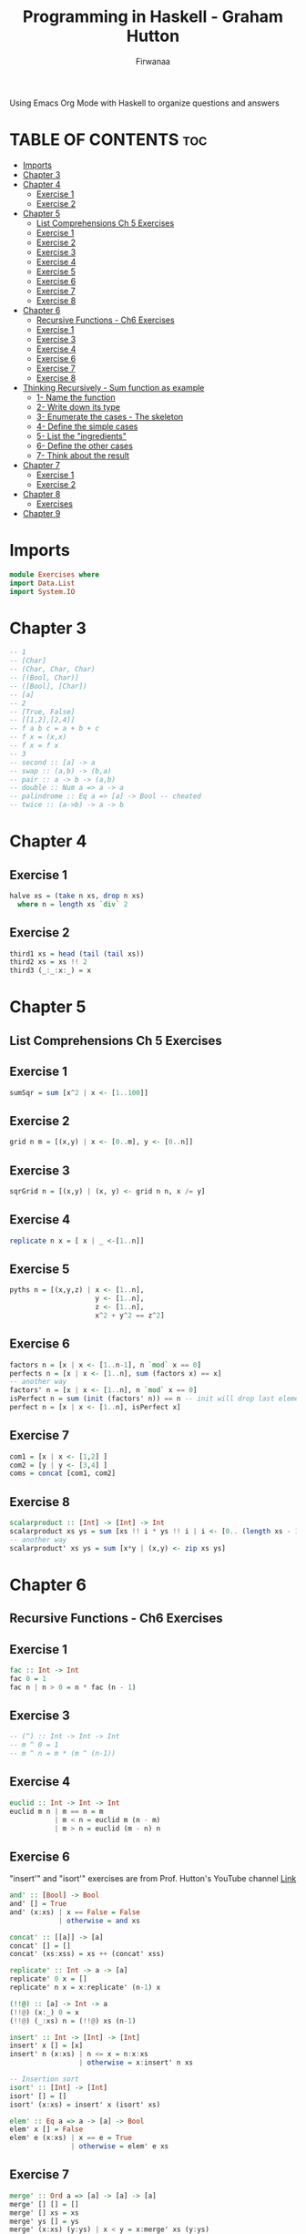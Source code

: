 #+TITLE: Programming in Haskell - Graham Hutton
#+AUTHOR: Firwanaa
#+PROPERTY: header-args :tangle Exercises.hs
#+auto_tangle: t
#+STARTUP: showeverything

Using Emacs Org Mode with Haskell to organize questions and answers
* TABLE OF CONTENTS :toc:
- [[#imports][Imports]]
- [[#chapter-3][Chapter 3]]
- [[#chapter-4][Chapter 4]]
  - [[#exercise-1][Exercise 1]]
  - [[#exercise-2][Exercise 2]]
- [[#chapter-5][Chapter 5]]
  - [[#list-comprehensions-ch-5-exercises][List Comprehensions Ch 5 Exercises]]
  - [[#exercise-1-1][Exercise 1]]
  - [[#exercise-2-1][Exercise 2]]
  - [[#exercise-3][Exercise 3]]
  - [[#exercise-4][Exercise 4]]
  - [[#exercise-5][Exercise 5]]
  - [[#exercise-6][Exercise 6]]
  - [[#exercise-7][Exercise 7]]
  - [[#exercise-8][Exercise 8]]
- [[#chapter-6][Chapter 6]]
  - [[#recursive-functions---ch6-exercises][Recursive Functions - Ch6 Exercises]]
  - [[#exercise-1-2][Exercise 1]]
  - [[#exercise-3-1][Exercise 3]]
  - [[#exercise-4-1][Exercise 4]]
  - [[#exercise-6-1][Exercise 6]]
  - [[#exercise-7-1][Exercise 7]]
  - [[#exercise-8-1][Exercise 8]]
- [[#thinking-recursively---sum-function-as-example][Thinking Recursively - Sum function as example]]
  - [[#1--name-the-function][1- Name the function]]
  - [[#2--write-down-its-type][2- Write down its type]]
  - [[#3--enumerate-the-cases---the-skeleton][3- Enumerate the cases - The skeleton]]
  - [[#4--define-the-simple-cases][4- Define the simple cases]]
  - [[#5--list-the-ingredients][5- List the "ingredients"]]
  - [[#6--define-the-other-cases][6- Define the other cases]]
  - [[#7--think-about-the-result][7- Think about the result]]
- [[#chapter-7][Chapter 7]]
  - [[#exercise-1-3][Exercise 1]]
  - [[#exercise-2-2][Exercise 2]]
- [[#chapter-8][Chapter 8]]
  - [[#exercises][Exercises]]
- [[#chapter-9][Chapter 9]]

* Imports
#+begin_src haskell
module Exercises where
import Data.List
import System.IO
#+end_src

* Chapter 3
#+begin_src haskell
-- 1
-- [Char]
-- (Char, Char, Char)
-- [(Bool, Char)]
-- ([Bool], [Char])
-- [a]
-- 2
-- [True, False]
-- [[1,2],[2,4]]
-- f a b c = a + b + c
-- f x = (x,x)
-- f x = f x
-- 3
-- second :: [a] -> a
-- swap :: (a,b) -> (b,a)
-- pair :: a -> b -> (a,b)
-- double :: Num a => a -> a
-- palindrome :: Eq a => [a] -> Bool -- cheated
-- twice :: (a->b) -> a -> b
#+end_src
* Chapter 4
** Exercise 1
#+begin_src haskell
halve xs = (take n xs, drop n xs)
  where n = length xs `div` 2
#+end_src
** Exercise 2
#+begin_src haskell
third1 xs = head (tail (tail xs))
third2 xs = xs !! 2
third3 (_:_:x:_) = x
#+end_src
* Chapter 5
** List Comprehensions Ch 5 Exercises


** Exercise 1
#+begin_src haskell
sumSqr = sum [x^2 | x <- [1..100]]
#+end_src

** Exercise 2
#+begin_src haskell
grid n m = [(x,y) | x <- [0..m], y <- [0..n]]
#+end_src


** Exercise 3
#+begin_src haskell
sqrGrid n = [(x,y) | (x, y) <- grid n n, x /= y]
#+end_src


** Exercise 4
#+begin_src haskell
replicate n x = [ x | _ <-[1..n]]
#+end_src

** Exercise 5
#+begin_src haskell
pyths n = [(x,y,z) | x <- [1..n],
                     y <- [1..n],
                     z <- [1..n],
                     x^2 + y^2 == z^2]
#+end_src
** Exercise 6
#+begin_src haskell
factors n = [x | x <- [1..n-1], n `mod` x == 0]
perfects n = [x | x <- [1..n], sum (factors x) == x]
-- another way
factors' n = [x | x <- [1..n], n `mod` x == 0]
isPerfect n = sum (init (factors' n)) == n -- init will drop last element
perfect n = [x | x <- [1..n], isPerfect x]
#+End_src
** Exercise 7
#+begin_src haskell
com1 = [x | x <- [1,2] ]
com2 = [y | y <- [3,4] ]
coms = concat [com1, com2]
#+End_src
** Exercise 8
#+begin_src haskell
scalarproduct :: [Int] -> [Int] -> Int
scalarproduct xs ys = sum [xs !! i * ys !! i | i <- [0.. (length xs - 1)]]
-- another way
scalarproduct' xs ys = sum [x*y | (x,y) <- zip xs ys]
#+End_src

* Chapter 6
** Recursive Functions - Ch6 Exercises

** Exercise 1
#+begin_src haskell
fac :: Int -> Int
fac 0 = 1
fac n | n > 0 = n * fac (n - 1)
#+End_src

** Exercise 3
#+begin_src haskell
-- (^) :: Int -> Int -> Int
-- m ^ 0 = 1
-- m ^ n = m * (m ^ (n-1))
#+End_src

** Exercise 4
#+begin_src haskell
euclid :: Int -> Int -> Int
euclid m n | m == n = m
           | m < n = euclid m (n - m)
           | m > n = euclid (m - n) n
#+End_src

** Exercise 6
"insert'" and "isort'" exercises are from Prof. Hutton's YouTube channel [[https://youtu.be/I9S61BYM9_4][Link]]
#+begin_src haskell
and' :: [Bool] -> Bool
and' [] = True
and' (x:xs) | x == False = False
            | otherwise = and xs

concat' :: [[a]] -> [a]
concat' [] = []
concat' (xs:xss) = xs ++ (concat' xss)

replicate' :: Int -> a -> [a]
replicate' 0 x = []
replicate' n x = x:replicate' (n-1) x

(!!@) :: [a] -> Int -> a
(!!@) (x:_) 0 = x
(!!@) (_:xs) n = (!!@) xs (n-1)

insert' :: Int -> [Int] -> [Int]
insert' x [] = [x]
insert' n (x:xs) | n <= x = n:x:xs
                 | otherwise = x:insert' n xs

-- Insertion sort
isort' :: [Int] -> [Int]
isort' [] = []
isort' (x:xs) = insert' x (isort' xs)

elem' :: Eq a => a -> [a] -> Bool
elem' x [] = False
elem' e (x:xs) | x == e = True
               | otherwise = elem' e xs
#+End_src

** Exercise 7
#+begin_src haskell
merge' :: Ord a => [a] -> [a] -> [a]
merge' [] [] = []
merge' [] xs = xs
merge' ys [] = ys
merge' (x:xs) (y:ys) | x < y = x:merge' xs (y:ys)
                     | otherwise = y: merge' ys (x:xs)
#+End_src

** Exercise 8
#+begin_src haskell
halve' :: [a] -> ([a], [a])
halve' xs = (take n xs, drop n xs)
           where n = length xs `div` 2
-- merge sort
msort' :: Ord a => [a] -> [a]
msort' [] = []
msort' [x] = [x]
msort' xs = merge' (msort' ys) (msort' zs)
            where (ys, zs) = halve' xs
#+End_src

* Thinking Recursively - Sum function as example
From Prof. Hutton's YouTube channel [[https://youtu.be/n6bg8L91Qew][Link]]
** 1- Name the function
# sum
** 2- Write down its type
# sum :: [Int] -> Int
** 3- Enumerate the cases - The skeleton
# sum [] =
# sum (x:xs) =
** 4- Define the simple cases
# sum [] = 0
** 5- List the "ingredients"
# What are the options to fill the right side?
** 6- Define the other cases
# sum (x:xs) = x + sum xs
** 7- Think about the result
# We can generalize the type
# sum :: Num a => [a] -> a
# Can we simplify the definition?.
# sum = foldr (+) 0

*** Define a function that drops a given number  of elements from the start of list.
# 1- Name
# drop
# 2- Type
# drop :: Int-> [a] - [a]
# 3- Enumerate the cases
# drop _ [] =
# drop 0 (x:xs) =
# drop n (x:xs) =
# 4- Define simple cases
# drop _ [] = []
# drop 0 (x:xs) = x:xs
# 5- List the ingredients
# 6- Define the other cases
# drop n (x:xs) = drop (n-1) xs
# 7- Think about the result
# drop 0 xs = xs
# drop _ [] = []
#   drop n (_:xs) = drop (n-1) xs

*** Define a function that removes the last element from ta non-empty list:
# 1- init
# 2- init :: [a] -> [a]
# 3- init (x:xs)
# 4- no simple cases
# 5- Ingredients: x, xs, inint and whatever available in the standard ed library
# 6-  init (x:xs) | null xs = [] -- means the list contains only one element x
#                 | otherwise = x: init xs

# 7-
#   init :: [a] -> [a]
#   init [_] = []
#   init (x:xs) = x init xs


* Chapter 7

** Exercise 1
#+begin_src haskell
f xs = map f (filter p xs)
#+End_src
** Exercise 2
#+begin_src haskell
all :: (a -> Bool) -> [Bool] -> Bool
all p = and . map p

any p = or . map p

takeWhile [] = []
takeWhile p (x:xs) | p x = x:takeWhile p xs
                   | otherwise = []

dropWhile [] = []
dropWhile p (x:xs) | p x = dropWhile xs
                   | otherwise = x:xs
map' f [] []
map' f (x:xs)= foldr (\y ys -> (f y):ys) [] xs

map2 f = foldr (\x xs -> f x:xs) []

filter' p = foldr (\x xs -> if p x then x:xs else xs)

dec2int' :: [Int] -> Int
dec2int' = foldl (\x y -> 10*x +y) 0

-- curry
curry' :: ((a, b) -> c) -> a -> b -> c
curry' f = \x y -> f (x , y)

-- uncurry
uncurry' :: (a -> b -> c) -> ((a, b) -> c)
uncurry' f = \(x,y) -> f x y

-- unfold
unfold' p h t x | p x = []
               | otherwise = h x : unfold p h t (t x)
int2bin' = unfold' (== 0) (`mod` 2) (`div` 2)
chop8' = unfold' (== []) (take 8) (drop 8)
map' f = unfold' null (f.head) tail
iterate f = unfold'

iterate f = unfold (const False) id f -- totally cheating.
-- will come back to the rest later
#+end_src

* Chapter 8
** Exercises
Only the ones Prof Hutton showed on his YT channel [[https://youtu.be/sYgvpTyFpZ4][Link]]
#+begin_src haskell
-- Exercise
-- 1 - Using recursion and function add, define a function that
--     multiplies two natural numbers.
mult :: Nat -> Nat -> Nat
mult Zero m = Zero
mult (Succ n) m = add (mult n m) m

-- test on ghci
-- res = mult (Succ (Succ (Succ Zero))) (Succ (Succ Zero))
-- print $ nat2int res
-- 6

-- 2 - Define a suitable function folde for expressions and give
--     a few examples of its use.
data Expr' = Val' Int | Add' Expr' Expr'
folde :: (Int -> a) -> (a -> a -> a) -> Expr' a
folde f g (Val' n) = n
folde f g (Add ex1 ex2) = g (folde f g ex1) (fold f g ex2)

-- 3 - Define typ "Tree a" of binary trees built from "Leaf"
--     values of type a using a Node constructor that takes two binary trees
--      as parameters.
data Tree' a = Leaf' a
             | Node' (Tree' a) (Tree' a)

-- different types of trees
data Tree1 a = Leaf1 a | Node1 (Tree1 a) (Tree1 a) -- data in leaves only
data Tree2 a = Leaf2 | Node2 (Tree2 a) a (Tree2 a) -- data in Nodes only
data Tree3 a b = Leaf3 a | Node3 (Tree3 a b) b (Tree3 a b) -- different data in both leaves and nodes
data Tree4 a = Node4 a [Tree4 a] -- List of subtrees, empty List willserve as leafe

-- will come back to the rest of the questions later
#+end_src
* Chapter 9

1- Redefine the combinatorial function choices using a list comprehension rather
than using composition, concat and map.
#+begin_src haskell
choices :: [a] -> [[a]]
choices xs = [ys | yss <- subs xs, ys <- perms yss]
#+end_src

2- Define a recursive function isChoice :: Eq a => [a] -> [a] -> Bool that
decides if one list is chosen from another, without using the combinatorial
functions perms and subs. Hint: start by defining a function that removes the
first occurrence of a value from a list.
#+begin_src haskell
dropfirst :: [Eq] => a -> [a] -> [a]
dropfirst x [] = []
dropfirst x (y:yss) | x == y = ys
                    | otherwise = drpfirst x ys

isChoice :: Eq => [a] -> [a]
isChoice [] _ = True
isChoice (x:xs) [] = False
isChoice (x:Xs) ys = elem x ys && isChoice xs (dropfirst x ys)
#+end_src

# 4- Using the functions choices, exprs, and eval, verify that there are 33,665,406
# possible expressions overthe numbers 1, 3, 7, 10, 25, 50, and that only 4,672,540
# of these expressions evaluate successfully.

# 5- Similarly, verify that the number of expressions that evaluate successfully
# increases to 10,839,369 if the numeric domain is generalised to arbitrary integers. Hint: modify the definition of valid

6- Modify the final program to:
a. allow the use of exponentiation in expressions;
b. produce the nearest solutions if no exact solution is possible;
c. order the solutions using a suitable measure of simplicity.
#+begin_src haskell
data Op = Add | Sub | Mul | Div | Exp

instance Show Op where
  show Add = "+"
  show Sub = "-"
  show Mul = "*"
  show Div = "/"
  show Exp = "^"

valid :: Op -> Int -> Int -> Bool
valid Add x y = x <=y
valid Sub x y = x > y
valid Mul x y = x /= 1 && y/= 1 && x <= y
valid Div x y = y /= 1 && x `mod` y == 0
valid Exp x y = y  >= 0

apply :: Op -> Int -> Int -> Int
apply Add x y = x + y
apply Sub x y = x - y
apply Mul x y = x * y
apply Div x y = x `div` y
apply Exp x y = x ^ y
#+end_src
